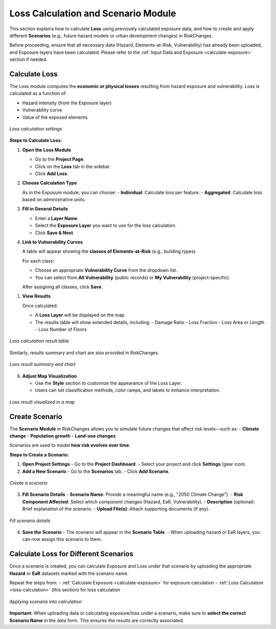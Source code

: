 Loss Calculation and Scenario Module
=====================================

This section explains how to calculate **Loss** using previously calculated exposure data, and how to create and apply different **Scenarios** (e.g., future hazard models or urban development changes) in RiskChanges.

Before proceeding, ensure that all necessary data (Hazard, Elements-at-Risk, Vulnerability) has already been uploaded, and Exposure layers have been calculated. Please refer to the :ref:`Input Data and Exposure <calculate-exposure>` section if needed.

Calculate Loss
^^^^^^^^^^^^^^^^^

The Loss module computes the **economic or physical losses** resulting from hazard exposure and vulnerability. Loss is calculated as a function of:

- Hazard intensity (from the Exposure layer)
- Vulnerability curve
- Value of the exposed elements

.. figure:: /images/tutorials_lossandscenario/losscalculation.png
   :scale: 60%
   :align: center

   *Loss calculation settings*

**Steps to Calculate Loss:**

1. **Open the Loss Module**

   - Go to the **Project Page**.
   - Click on the **Loss** tab in the sidebar.
   - Click **Add Loss**.

2. **Choose Calculation Type**

   As in the Exposure module, you can choose:
   - **Individual**: Calculate loss per feature.
   - **Aggregated**: Calculate loss based on administrative units.

3. **Fill in General Details**

   - Enter a **Layer Name**.
   - Select the **Exposure Layer** you want to use for the loss calculation.
   - Click **Save & Next**.

4. **Link to Vulnerability Curves**

   A table will appear showing the **classes of Elements-at-Risk** (e.g., building types).
   
   For each class:

   - Choose an appropriate **Vulnerability Curve** from the dropdown list.
   - You can select from **All Vulnerability** (public records) or **My Vulnerability** (project-specific).

   After assigning all classes, click **Save**.

1. **View Results**

   Once calculated:
   
   - A **Loss Layer** will be displayed on the map.
   - The results table will show extended details, including:
     - Damage Ratio
     - Loss Fraction
     - Loss Area or Length
     - Loss Number of Floors

.. figure:: /images/tutorials_lossandscenario/resulttable.png
   :scale: 60%
   :align: center

   *Loss calculation result table*

Similarly, results summary and chart are also provided in RiskChanges.

.. figure:: /images/tutorials_lossandscenario/summarychart.png
   :scale: 60%
   :align: center

   *Loss result summary and chart*

6. **Adjust Map Visualization**

   - Use the **Style** section to customize the appearance of the Loss Layer.
   - Users can set classification methods, color ramps, and labels to enhance interpretation.

.. figure:: /images/tutorials_lossandscenario/mapvis.png
   :scale: 60%
   :align: center

   *Loss result visualized in a map*

Create Scenario
^^^^^^^^^^^^^^^^^^

The **Scenario Module** in RiskChanges allows you to simulate future changes that affect risk levels—such as:
- **Climate change**
- **Population growth**
- **Land-use changes**

Scenarios are used to model **how risk evolves over time**.

**Steps to Create a Scenario:**

1. **Open Project Settings**
   - Go to the **Project Dashboard**.
   - Select your project and click **Settings** (gear icon).

2. **Add a New Scenario**
   - Go to the **Scenarios** tab.
   - Click **Add Scenario**.

.. figure:: /images/tutorials_lossandscenario/newscenario.png
   :scale: 60%
   :align: center

   *Create a scenario*

3. **Fill Scenario Details**
   - **Scenario Name**: Provide a meaningful name (e.g., "2050 Climate Change").
   - **Risk Component Affected**: Select which component changes (Hazard, EaR, Vulnerability).
   - **Description** (optional): Brief explanation of the scenario.
   - **Upload File(s)**: Attach supporting documents (if any).

.. figure:: /images/tutorials_lossandscenario/scenariodetails.png
   :scale: 60%
   :align: center

   *Fill scenario details*

4. **Save the Scenario**
   - The scenario will appear in the **Scenario Table**.
   - When uploading hazard or EaR layers, you can now assign this scenario to them.

Calculate Loss for Different Scenarios
^^^^^^^^^^^^^^^^^^^^^^^^^^^^^^^^^^^^^^^^^

Once a scenario is created, you can calculate Exposure and Loss under that scenario by uploading the appropriate **Hazard** or **EaR** datasets marked with the scenario name.

Repeat the steps from:
- :ref:`Calculate Exposure <calculate-exposure>` for exposure calculation
- :ref:`Loss Calculation <loss-calculation>` (this section) for loss calculation

.. figure:: /images/tutorials_lossandscenario/applyscenario.png
   :scale: 60%
   :align: center

   *Applying scenario into calculation*

**Important:**  
When uploading data or calculating exposure/loss under a scenario, make sure to **select the correct Scenario Name** in the data form. This ensures the results are correctly associated.
